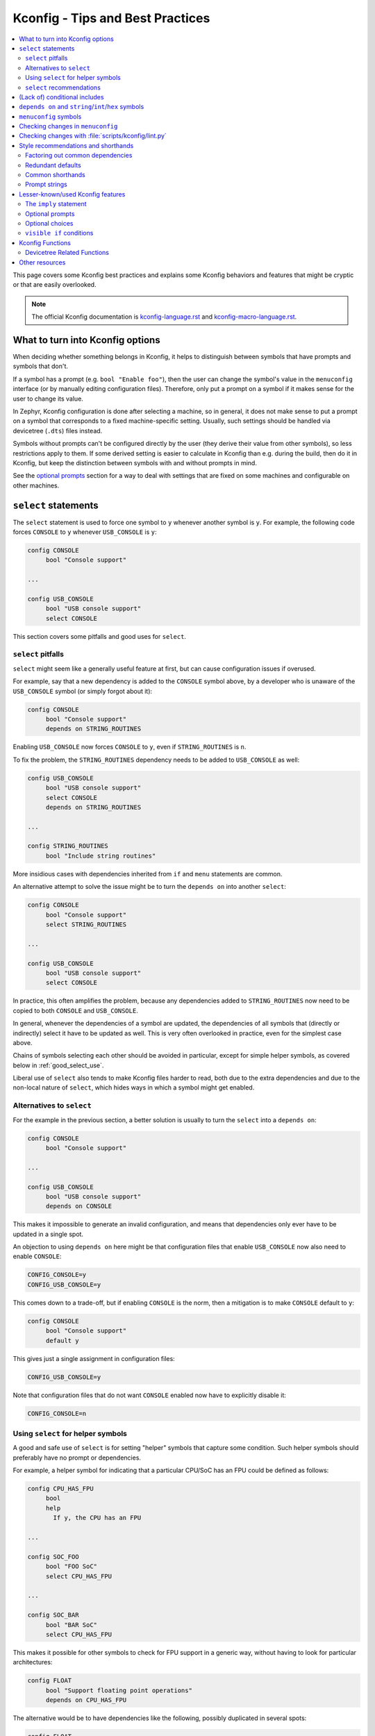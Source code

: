 .. SPDX-License-Identifier: Apache-2.0

.. _kconfig_tips_and_tricks:

Kconfig - Tips and Best Practices
#################################

.. contents::
    :local:
    :depth: 2

This page covers some Kconfig best practices and explains some Kconfig
behaviors and features that might be cryptic or that are easily overlooked.

.. note::

   The official Kconfig documentation is `kconfig-language.rst
   <https://www.kernel.org/doc/html/latest/kbuild/kconfig-language.html>`_
   and `kconfig-macro-language.rst
   <https://www.kernel.org/doc/html/latest/kbuild/kconfig-macro-language.html>`_.


What to turn into Kconfig options
*********************************

When deciding whether something belongs in Kconfig, it helps to distinguish
between symbols that have prompts and symbols that don't.

If a symbol has a prompt (e.g. ``bool "Enable foo"``), then the user can change
the symbol's value in the ``menuconfig`` interface (or by manually editing
configuration files). Therefore, only put a prompt on a symbol if it makes
sense for the user to change its value.

In Zephyr, Kconfig configuration is done after selecting a machine, so in
general, it does not make sense to put a prompt on a symbol that corresponds to
a fixed machine-specific setting. Usually, such settings should be handled via
devicetree (``.dts``) files instead.

Symbols without prompts can't be configured directly by the user (they derive
their value from other symbols), so less restrictions apply to them. If some
derived setting is easier to calculate in Kconfig than e.g. during the build,
then do it in Kconfig, but keep the distinction between symbols with and
without prompts in mind.

See the `optional prompts`_ section for a way to deal with settings that are
fixed on some machines and configurable on other machines.


``select`` statements
*********************

The ``select`` statement is used to force one symbol to ``y`` whenever another
symbol is ``y``. For example, the following code forces ``CONSOLE`` to ``y``
whenever ``USB_CONSOLE`` is ``y``:

.. code-block:: none

   config CONSOLE
   	bool "Console support"

   ...

   config USB_CONSOLE
   	bool "USB console support"
   	select CONSOLE

This section covers some pitfalls and good uses for ``select``.


``select`` pitfalls
===================

``select`` might seem like a generally useful feature at first, but can cause
configuration issues if overused.

For example, say that a new dependency is added to the ``CONSOLE`` symbol
above, by a developer who is unaware of the ``USB_CONSOLE`` symbol (or simply
forgot about it):

.. code-block:: none

   config CONSOLE
   	bool "Console support"
   	depends on STRING_ROUTINES

Enabling ``USB_CONSOLE`` now forces ``CONSOLE`` to ``y``, even if
``STRING_ROUTINES`` is ``n``.

To fix the problem, the ``STRING_ROUTINES`` dependency needs to be added to
``USB_CONSOLE`` as well:

.. code-block:: none

   config USB_CONSOLE
   	bool "USB console support"
   	select CONSOLE
   	depends on STRING_ROUTINES

   ...

   config STRING_ROUTINES
   	bool "Include string routines"

More insidious cases with dependencies inherited from ``if`` and ``menu``
statements are common.

An alternative attempt to solve the issue might be to turn the ``depends on``
into another ``select``:

.. code-block:: none

   config CONSOLE
   	bool "Console support"
   	select STRING_ROUTINES

   ...

   config USB_CONSOLE
   	bool "USB console support"
   	select CONSOLE

In practice, this often amplifies the problem, because any dependencies added
to ``STRING_ROUTINES`` now need to be copied to both ``CONSOLE`` and
``USB_CONSOLE``.

In general, whenever the dependencies of a symbol are updated, the dependencies
of all symbols that (directly or indirectly) select it have to be updated as
well. This is very often overlooked in practice, even for the simplest case
above.

Chains of symbols selecting each other should be avoided in particular, except
for simple helper symbols, as covered below in :ref:`good_select_use`.

Liberal use of ``select`` also tends to make Kconfig files harder to read, both
due to the extra dependencies and due to the non-local nature of ``select``,
which hides ways in which a symbol might get enabled.


Alternatives to ``select``
==========================

For the example in the previous section, a better solution is usually to turn
the ``select`` into a ``depends on``:

.. code-block:: none

   config CONSOLE
   	bool "Console support"

   ...

   config USB_CONSOLE
   	bool "USB console support"
   	depends on CONSOLE

This makes it impossible to generate an invalid configuration, and means that
dependencies only ever have to be updated in a single spot.

An objection to using ``depends on`` here might be that configuration files
that enable ``USB_CONSOLE`` now also need to enable ``CONSOLE``:

.. code-block:: none

   CONFIG_CONSOLE=y
   CONFIG_USB_CONSOLE=y

This comes down to a trade-off, but if enabling ``CONSOLE`` is the norm, then a
mitigation is to make ``CONSOLE`` default to ``y``:

.. code-block:: none

   config CONSOLE
   	bool "Console support"
   	default y

This gives just a single assignment in configuration files:

.. code-block:: none

   CONFIG_USB_CONSOLE=y

Note that configuration files that do not want ``CONSOLE`` enabled now have to
explicitly disable it:

.. code-block:: none

   CONFIG_CONSOLE=n


.. _good_select_use:

Using ``select`` for helper symbols
===================================

A good and safe use of ``select`` is for setting "helper" symbols that capture
some condition. Such helper symbols should preferably have no prompt or
dependencies.

For example, a helper symbol for indicating that a particular CPU/SoC has an
FPU could be defined as follows:

.. code-block:: none

   config CPU_HAS_FPU
   	bool
   	help
   	  If y, the CPU has an FPU

   ...

   config SOC_FOO
   	bool "FOO SoC"
   	select CPU_HAS_FPU

   ...

   config SOC_BAR
   	bool "BAR SoC"
   	select CPU_HAS_FPU

This makes it possible for other symbols to check for FPU support in a generic
way, without having to look for particular architectures:

.. code-block:: none

   config FLOAT
   	bool "Support floating point operations"
   	depends on CPU_HAS_FPU

The alternative would be to have dependencies like the following, possibly
duplicated in several spots:

.. code-block:: none

   config FLOAT
   	bool "Support floating point operations"
   	depends on SOC_FOO || SOC_BAR || ...

Invisible helper symbols can also be useful without ``select``. For example,
the following code defines a helper symbol that has the value ``y`` if the
machine has some arbitrarily-defined "large" amount of memory:

.. code-block:: none

   config LARGE_MEM
   	def_bool MEM_SIZE >= 64

.. note::

   This is short for the following:

   .. code-block:: none

      config LARGE_MEM
      	bool
      	default MEM_SIZE >= 64


``select`` recommendations
==========================

In summary, here are some recommended practices for ``select``:

- Avoid selecting symbols with prompts or dependencies. Prefer ``depends on``.
  If ``depends on`` causes annoying bloat in configuration files, consider
  adding a Kconfig default for the most common value.

  Rare exceptions might include cases where you're sure that the dependencies
  of the selecting and selected symbol will never drift out of sync, e.g. when
  dealing with two simple symbols defined close to one another within the same
  ``if``.

  Common sense applies, but be aware that ``select`` often causes issues in
  practice. ``depends on`` is usually a cleaner and safer solution.

- Select simple helper symbols without prompts and dependencies however much
  you like. They're a great tool for simplifying Kconfig files.


(Lack of) conditional includes
******************************

``if`` blocks add dependencies to each item within the ``if``, as if ``depends
on`` was used.

A common misunderstanding related to ``if`` is to think that the following code
conditionally includes the file :file:`Kconfig.other`:

.. code-block:: none

   if DEP
   source "Kconfig.other"
   endif

In reality, there are no conditional includes in Kconfig. ``if`` has no special
meaning around a ``source``.

.. note::

   Conditional includes would be impossible to implement, because ``if``
   conditions may contain (either directly or indirectly) forward references to
   symbols that haven't been defined yet.

Say that :file:`Kconfig.other` above contains this definition:

.. code-block:: none

   config FOO
   	bool "Support foo"

In this case, ``FOO`` will end up with this definition:

.. code-block:: none

   config FOO
   	bool "Support foo"
   	depends on DEP

Note that it is redundant to add ``depends on DEP`` to the definition of
``FOO`` in :file:`Kconfig.other`, because the ``DEP`` dependency has already
been added by ``if DEP``.

In general, try to avoid adding redundant dependencies. They can make the
structure of the Kconfig files harder to understand, and also make changes more
error-prone, since it can be hard to spot that the same dependency is added
twice.


``depends on`` and ``string``/``int``/``hex`` symbols
*****************************************************

``depends on`` works not just for ``bool`` symbols, but also for ``string``,
``int``, and ``hex`` symbols (and for choices).

The Kconfig definitions below will hide the ``FOO_DEVICE_FREQUENCY`` symbol and
disable any configuration output for it when ``FOO_DEVICE`` is disabled.

.. code-block:: none

   config FOO_DEVICE
   	bool "Foo device"

   config FOO_DEVICE_FREQUENCY
   	int "Foo device frequency"
   	depends on FOO_DEVICE

In general, it's a good idea to check that only relevant symbols are ever shown
in the ``menuconfig`` interface. Having ``FOO_DEVICE_FREQUENCY`` show up when
``FOO_DEVICE`` is disabled (and possibly hidden) makes the relationship between
the symbols harder to understand, even if code never looks at
``FOO_DEVICE_FREQUENCY`` when ``FOO_DEVICE`` is disabled.


``menuconfig`` symbols
**********************

If the definition of a symbol ``FOO`` is immediately followed by other symbols
that depend on ``FOO``, then those symbols become children of ``FOO``. If
``FOO`` is defined with ``config FOO``, then the children are shown indented
relative to ``FOO``. Defining ``FOO`` with ``menuconfig FOO`` instead puts the
children in a separate menu rooted at ``FOO``.

``menuconfig`` has no effect on evaluation. It's just a display option.

``menuconfig`` can cut down on the number of menus and make the menu structure
easier to navigate. For example, say you have the following definitions:

.. code-block:: none

   menu "Foo subsystem"

   config FOO_SUBSYSTEM
   	bool "Foo subsystem"

   if FOO_SUBSYSTEM

   config FOO_FEATURE_1
   	bool "Foo feature 1"

   config FOO_FEATURE_2
   	bool "Foo feature 2"

   config FOO_FREQUENCY
   	int "Foo frequency"

   ... lots of other FOO-related symbols

   endif # FOO_SUBSYSTEM

   endmenu

In this case, it's probably better to get rid of the ``menu`` and turn
``FOO_SUBSYSTEM`` into a ``menuconfig`` symbol:

.. code-block:: none

   menuconfig FOO_SUBSYSTEM
   	bool "Foo subsystem"

   if FOO_SUBSYSTEM

   config FOO_FEATURE_1
   	bool "Foo feature 1"

   config FOO_FEATURE_2
   	bool "Foo feature 2"

   config FOO_FREQUENCY
   	int "Foo frequency"

   ... lots of other FOO-related symbols

   endif # FOO_SUBSYSTEM

In the ``menuconfig`` interface, this will be displayed as follows:

.. code-block:: none

   [*] Foo subsystem  --->

Note that making a symbol without children a ``menuconfig`` is meaningless. It
should be avoided, because it looks identical to a symbol with all children
invisible:

.. code-block:: none

   [*] I have no children  ----
   [*] All my children are invisible  ----


Checking changes in ``menuconfig``
**********************************

When adding new symbols or making other changes to Kconfig files, it is a good
idea to look up the symbols in the :ref:`menuconfig <override_kernel_conf>`
interface afterwards. To get to a symbol quickly, use the menuconfig's jump-to
feature (press :kbd:`/`).

Here are some things to check:

* Are the symbols placed in a good spot? Check that they appear in a menu where
  they make sense, close to related symbols.

  If one symbol depends on another, then it's often a good idea to place it
  right after the symbol it depends on. It will then be shown indented relative
  to the symbol it depends on in the ``menuconfig`` interface. This also works
  if several symbols are placed after the symbol they depend on.

* Is it easy to guess what the symbols do from their prompts?

* If many symbols are added, do all combinations of values they can be set to
  make sense?

  For example, if two symbols ``FOO_SUPPORT`` and ``NO_FOO_SUPPORT`` are added,
  and both can be enabled at the same time, then that makes a nonsensical
  configuration. In this case, it's probably better to have a single
  ``FOO_SUPPORT`` symbol.

* Are there any duplicated dependencies?

  This can be checked by selecting a symbol and pressing :kbd:`?` to view the
  symbol information. If there are duplicated dependencies, then use the
  ``Included via ...`` path shown in the symbol information to figure out where
  they come from.


Checking changes with :file:`scripts/kconfig/lint.py`
*****************************************************

After you make Kconfig changes, you can use the
:zephyr_file:`scripts/kconfig/lint.py` script to check for some potential
issues, like unused symbols and symbols that are impossible to enable. Use
``--help`` to see available options.

Some checks are necessarily a bit heuristic, so a symbol being flagged by a
check does not necessarily mean there's a problem. If a check returns a false
positive e.g. due to token pasting in C (``CONFIG_FOO_##index##_BAR``), just
ignore it.

When investigating an unknown symbol ``FOO_BAR``, it is a good idea to run
``git grep FOO_BAR`` to look for references. It is also a good idea to search
for some components of the symbol name with e.g. ``git grep FOO`` and
``git grep BAR``, as it can help uncover token pasting.


Style recommendations and shorthands
************************************

This section gives some style recommendations and explains some common Kconfig
shorthands.


Factoring out common dependencies
=================================

If a sequence of symbols/choices share a common dependency, the dependency can
be factored out with an ``if``.

As an example, consider the following code:

.. code-block:: none

   config FOO
   	bool "Foo"
   	depends on DEP

   config BAR
   	bool "Bar"
   	depends on DEP

   choice
   	prompt "Choice"
   	depends on DEP

   config BAZ
   	bool "Baz"

   config QAZ
   	bool "Qaz"

   endchoice

Here, the ``DEP`` dependency can be factored out like this:

.. code-block:: none

   if DEP

   config FOO
   	bool "Foo"

   config BAR
   	bool "Bar"

   choice
   	prompt "Choice"

   config BAZ
   	bool "Baz"

   config QAZ
   	bool "Qaz"

   endchoice

   endif # DEP

.. note::

   Internally, the second version of the code is transformed into the first.

If a sequence of symbols/choices with shared dependencies are all in the same
menu, the dependency can be put on the menu itself:

.. code-block:: none

   menu "Foo features"
   	depends on FOO_SUPPORT

   config FOO_FEATURE_1
   	bool "Foo feature 1"

   config FOO_FEATURE_2
   	bool "Foo feature 2"

   endmenu

If ``FOO_SUPPORT`` is ``n``, the entire menu disappears.


Redundant defaults
==================

``bool`` symbols implicitly default to ``n``, and ``string`` symbols implicitly
default to the empty string. Therefore, ``default n`` and ``default ""`` are
(almost) always redundant.

The recommended style in Zephyr is to skip redundant defaults for ``bool`` and
``string`` symbols. That also generates clearer documentation: (*Implicitly
defaults to n* instead of *n if <dependencies, possibly inherited>*).

.. note::

   The one case where ``default n``/``default ""`` is not redundant is when
   defining a symbol in multiple locations and wanting to override e.g. a
   ``default y`` on a later definition.

Defaults *should* always be given for ``int`` and ``hex`` symbols, however, as
they implicitly default to the empty string. This is partly for compatibility
with the C Kconfig tools, though an implicit 0 default might be less likely to
be what was intended compared to other symbol types as well.


Common shorthands
=================

Kconfig has two shorthands that deal with prompts and defaults.

- ``<type> "prompt"`` is a shorthand for giving a symbol/choice a type and a
  prompt at the same time. These two definitions are equal:

  .. code-block:: none

     config FOO
     	bool "foo"

  .. code-block:: none

     config FOO
     	bool
     	prompt "foo"

  The first style, with the shorthand, is preferred in Zephyr.

- ``def_<type> <value>`` is a shorthand for giving a type and a value at the
  same time. These two definitions are equal:

  .. code-block:: none

     config FOO
     	def_bool BAR && BAZ

  .. code-block:: none

     config FOO
     	bool
     	default BAR && BAZ

Using both the ``<type> "prompt"`` and the ``def_<type> <value>`` shorthand in
the same definition is redundant, since it gives the type twice.

The ``def_<type> <value>`` shorthand is generally only useful for symbols
without prompts, and somewhat obscure.

.. note::

   For a symbol defined in multiple locations (e.g., in a ``Kconfig.defconfig``
   file in Zephyr), it is best to only give the symbol type for the "base"
   definition of the symbol, and to use ``default`` (instead of ``def_<type>
   value``) for the remaining definitions. That way, if the base definition of
   the symbol is removed, the symbol ends up without a type, which generates a
   warning that points to the other definitions. That makes the extra
   definitions easier to discover and remove.


Prompt strings
==============

For a Kconfig symbol that enables a driver/subsystem FOO, consider having just
"Foo" as the prompt, instead of "Enable Foo support" or the like. It will
usually be clear in the context of an option that can be toggled on/off, and
makes things consistent.


Lesser-known/used Kconfig features
**********************************

This section lists some more obscure Kconfig behaviors and features that might
still come in handy.


The ``imply`` statement
=======================

The ``imply`` statement is similar to ``select``, but respects dependencies and
doesn't force a value. For example, the following code could be used to enable
USB keyboard support by default on the FOO SoC, while still allowing the user
to turn it off:

.. code-block:: none

   config SOC_FOO
   	bool "FOO SoC"
   	imply USB_KEYBOARD

   ...

   config USB_KEYBOARD
   	bool "USB keyboard support"

``imply`` acts like a suggestion, whereas ``select`` forces a value.


Optional prompts
================

A condition can be put on a symbol's prompt to make it optionally configurable
by the user. For example, a value ``MASK`` that's hardcoded to 0xFF on some
boards and configurable on others could be expressed as follows:

.. code-block:: none

   config MASK
   	hex "Bitmask" if HAS_CONFIGURABLE_MASK
   	default 0xFF

.. note::

   This is short for the following:

   .. code-block:: none

      config MASK
      	hex
      	prompt "Bitmask" if HAS_CONFIGURABLE_MASK
      	default 0xFF

The ``HAS_CONFIGURABLE_MASK`` helper symbol would get selected by boards to
indicate that ``MASK`` is configurable. When ``MASK`` is configurable, it will
also default to 0xFF.


Optional choices
================

Defining a choice with the ``optional`` keyword allows the whole choice to be
toggled off to select none of the symbols:

.. code-block:: none

   choice
   	prompt "Use legacy protocol"
   	optional

   config LEGACY_PROTOCOL_1
   	bool "Legacy protocol 1"

   config LEGACY_PROTOCOL_2
   	bool "Legacy protocol 2"

   endchoice

In the menuconfig interface, this will be displayed e.g. as ``[*] Use legacy
protocol (Legacy protocol 1) --->``, where the choice can be toggled off to
enable neither of the symbols.


``visible if`` conditions
=========================

Putting a ``visible if`` condition on a menu hides the menu and all the symbols
within it, while still allowing symbol default values to kick in.

As a motivating example, consider the following code:

.. code-block:: none

   menu "Foo subsystem"
   	depends on HAS_CONFIGURABLE_FOO

   config FOO_SETTING_1
   	int "Foo setting 1"
   	default 1

   config FOO_SETTING_2
   	int "Foo setting 2"
   	default 2

   endmenu

When ``HAS_CONFIGURABLE_FOO`` is ``n``, no configuration output is generated
for ``FOO_SETTING_1`` and ``FOO_SETTING_2``, as the code above is logically
equivalent to the following code:

.. code-block:: none

   config FOO_SETTING_1
   	int "Foo setting 1"
   	default 1
   	depends on HAS_CONFIGURABLE_FOO

   config FOO_SETTING_2
   	int "Foo setting 2"
   	default 2
   	depends on HAS_CONFIGURABLE_FOO

If we want the symbols to still get their default values even when
``HAS_CONFIGURABLE_FOO`` is ``n``, but not be configurable by the user, then we
can use ``visible if`` instead:

.. code-block:: none

   menu "Foo subsystem"
   	visible if HAS_CONFIGURABLE_FOO

   config FOO_SETTING_1
   	int "Foo setting 1"
   	default 1

   config FOO_SETTING_2
   	int "Foo setting 2"
   	default 2

   endmenu

This is logically equivalent to the following:

.. code-block:: none

   config FOO_SETTING_1
   	int "Foo setting 1" if HAS_CONFIGURABLE_FOO
   	default 1

   config FOO_SETTING_2
   	int "Foo setting 2" if HAS_CONFIGURABLE_FOO
   	default 2

.. note::

   See the `optional prompts`_ section for the meaning of the conditions on the
   prompts.

When ``HAS_CONFIGURABLE`` is ``n``, we now get the following configuration
output for the symbols, instead of no output:

.. code-block:: none

   ...
   CONFIG_FOO_SETTING_1=1
   CONFIG_FOO_SETTING_2=2
   ...


.. _kconfig-functions:

Kconfig Functions
*****************

Kconfiglib provides user-defined preprocessor functions that
we use in Zephyr to expose devicetree information to Kconfig.
For example, we can get the default value for a Kconfig symbol
from the devicetree.

Devicetree Related Functions
============================

See the Python docstrings in ``scripts/kconfig/kconfigfunctions.py`` for more
details on the functions.  The ``*_int`` version of each function returns the
value as a decimal integer, while the ``*_hex`` version returns a hexadecimal
value starting with ``0x``.

.. code-block:: none

  dt_chosen_reg_addr_int(kconf, _, chosen, index=0, unit=None):
  dt_chosen_reg_addr_hex(kconf, _, chosen, index=0, unit=None):
  dt_chosen_reg_size_int(kconf, _, chosen, index=0, unit=None):
  dt_chosen_reg_size_hex(kconf, _, chosen, index=0, unit=None):
  dt_node_reg_addr_int(kconf, _, path, index=0, unit=None):
  dt_node_reg_addr_hex(kconf, _, path, index=0, unit=None):
  dt_node_reg_size_int(kconf, _, path, index=0, unit=None):
  dt_node_reg_size_hex(kconf, _, path, index=0, unit=None):
  dt_compat_enabled(kconf, _, compat):
  dt_node_has_bool_prop(kconf, _, path, prop):

Example Usage
-------------

The following example shows the usage of the ``dt_node_reg_addr_hex`` function.
This function will take a path to a devicetree node and register the register
address of that node:

.. code-block:: none

   boards/riscv/hifive1_revb/Kconfig.defconfig

   config FLASH_BASE_ADDRESS
      default $(dt_node_reg_addr_hex,/soc/spi@10014000,1)

In this example if we examine the dts file for the board:

.. code-block:: none

   spi0: spi@10014000 {
      compatible = "sifive,spi0";
      reg = <0x10014000 0x1000 0x20010000 0x3c0900>;
      reg-names = "control", "mem";
      ...
   };

The ``dt_node_reg_addr_hex`` will search the dts file for a node at the path
``/soc/spi@10014000``.  The function than will extract the register address
at the index 1.  This effective gets the value of ``0x20010000`` and causes
the above to look like:

.. code-block:: none

   config FLASH_BASE_ADDRESS
      default 0x20010000


Other resources
***************

The *Intro to symbol values* section in the `Kconfiglib docstring
<https://github.com/ulfalizer/Kconfiglib/blob/master/kconfiglib.py>`_ goes over
how symbols values are calculated in more detail.
